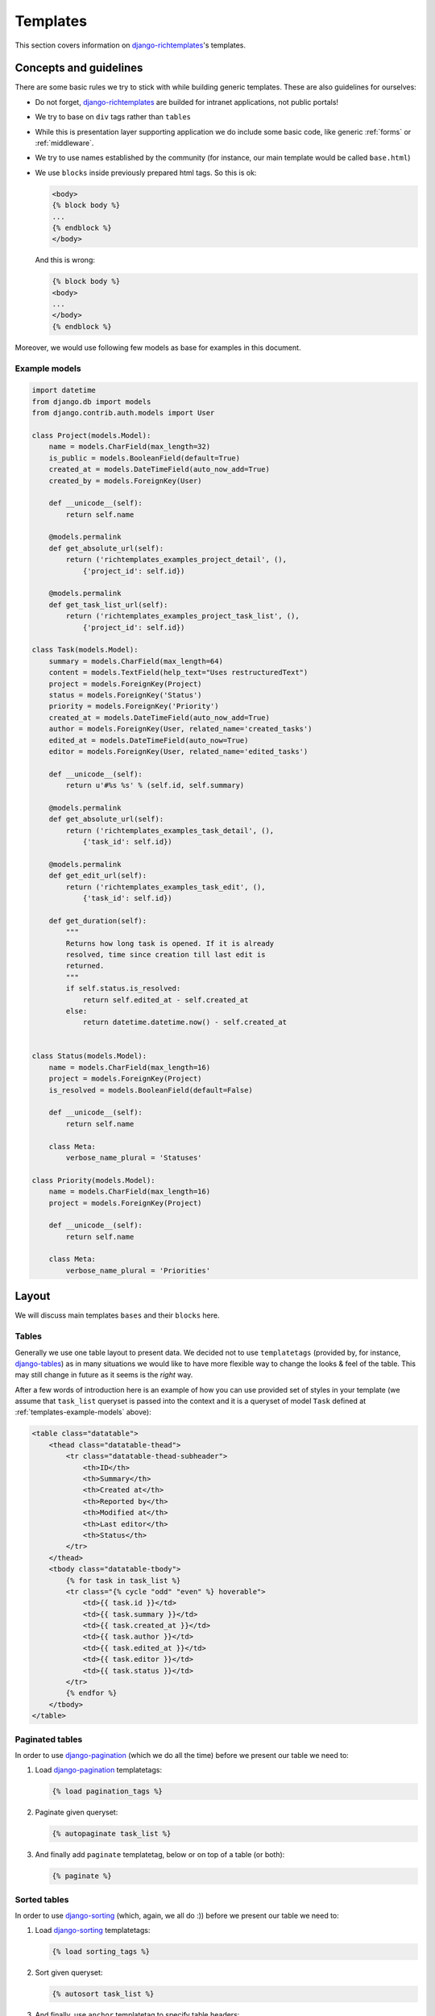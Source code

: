 .. _templates:

Templates
=========

This section covers information on `django-richtemplates`_'s templates.

Concepts and guidelines
-----------------------

There are some basic rules we try to stick with while building generic
templates. These are also guidelines for ourselves:

* Do not forget, `django-richtemplates`_ are builded for intranet
  applications, not public portals!
* We try to base on ``div`` tags rather than ``tables``
* While this is presentation layer supporting application we do include
  some basic code, like generic :ref:`forms` or :ref:`middleware`.
* We try to use names established by the community (for instance, our
  main template would be called ``base.html``)
* We use ``blocks`` inside previously prepared html tags.
  So this is ok:

  .. code-block:: django
  
     <body>
     {% block body %}
     ...
     {% endblock %}
     </body>

  And this is wrong:

  .. code-block:: django
  
     {% block body %}
     <body>
     ...
     </body>
     {% endblock %}

Moreover, we would use following few models as base for examples in this
document.

.. _templates-example-models:

Example models
~~~~~~~~~~~~~~

.. code-block:: python

   import datetime
   from django.db import models
   from django.contrib.auth.models import User
   
   class Project(models.Model):
       name = models.CharField(max_length=32)
       is_public = models.BooleanField(default=True)
       created_at = models.DateTimeField(auto_now_add=True)
       created_by = models.ForeignKey(User)
   
       def __unicode__(self):
           return self.name
   
       @models.permalink
       def get_absolute_url(self):
           return ('richtemplates_examples_project_detail', (),
               {'project_id': self.id})
   
       @models.permalink
       def get_task_list_url(self):
           return ('richtemplates_examples_project_task_list', (),
               {'project_id': self.id})
   
   class Task(models.Model):
       summary = models.CharField(max_length=64)
       content = models.TextField(help_text="Uses restructuredText")
       project = models.ForeignKey(Project)
       status = models.ForeignKey('Status')
       priority = models.ForeignKey('Priority')
       created_at = models.DateTimeField(auto_now_add=True)
       author = models.ForeignKey(User, related_name='created_tasks')
       edited_at = models.DateTimeField(auto_now=True)
       editor = models.ForeignKey(User, related_name='edited_tasks')
   
       def __unicode__(self):
           return u'#%s %s' % (self.id, self.summary)
   
       @models.permalink
       def get_absolute_url(self):
           return ('richtemplates_examples_task_detail', (),
               {'task_id': self.id})
   
       @models.permalink
       def get_edit_url(self):
           return ('richtemplates_examples_task_edit', (),
               {'task_id': self.id})
   
       def get_duration(self):
           """
           Returns how long task is opened. If it is already
           resolved, time since creation till last edit is
           returned.
           """
           if self.status.is_resolved:
               return self.edited_at - self.created_at
           else:
               return datetime.datetime.now() - self.created_at
   
   
   class Status(models.Model):
       name = models.CharField(max_length=16)
       project = models.ForeignKey(Project)
       is_resolved = models.BooleanField(default=False)
   
       def __unicode__(self):
           return self.name    
   
       class Meta:
           verbose_name_plural = 'Statuses'
   
   class Priority(models.Model):
       name = models.CharField(max_length=16)
       project = models.ForeignKey(Project)
   
       def __unicode__(self):
           return self.name
   
       class Meta:
           verbose_name_plural = 'Priorities'
   
   
Layout
------

We will discuss main templates ``bases`` and their ``blocks`` here.

Tables
~~~~~~

Generally we use one table layout to present data. We
decided not to use ``templatetags`` (provided by, for instance, django-tables_)
as in many situations we would like to have more flexible way to change
the looks & feel of the table. This may still change in future
as it seems is the *right* way.

After a few words of introduction here is an example of how you can use
provided set of styles in your template (we assume that ``task_list``
queryset is passed into the context and it is a queryset
of model ``Task`` defined at :ref:`templates-example-models` above):

.. code-block:: django 

   <table class="datatable">
       <thead class="datatable-thead">
           <tr class="datatable-thead-subheader">
               <th>ID</th>
               <th>Summary</th>
               <th>Created at</th>
               <th>Reported by</th>
               <th>Modified at</th>
               <th>Last editor</th>
               <th>Status</th>
           </tr>
       </thead>
       <tbody class="datatable-tbody">
           {% for task in task_list %}
           <tr class="{% cycle "odd" "even" %} hoverable">
               <td>{{ task.id }}</td>
               <td>{{ task.summary }}</td>
               <td>{{ task.created_at }}</td>
               <td>{{ task.author }}</td>
               <td>{{ task.edited_at }}</td>
               <td>{{ task.editor }}</td>
               <td>{{ task.status }}</td>
           </tr>
           {% endfor %}
       </tbody>
   </table>

Paginated tables
~~~~~~~~~~~~~~~~

In order to use django-pagination_ (which we do all the time) before we present
our table we need to:

1. Load django-pagination_ templatetags:

   .. code-block:: django

      {% load pagination_tags %}

2. Paginate given queryset:

   .. code-block:: django

      {% autopaginate task_list %}

3. And finally add ``paginate`` templatetag, below or on top of a table
   (or both):

   .. code-block:: django

      {% paginate %}

Sorted tables
~~~~~~~~~~~~~

In order to use django-sorting_ (which, again, we all do :)) before we present
our table we need to:

1. Load django-sorting_ templatetags:

   .. code-block:: django

      {% load sorting_tags %}

2. Sort given queryset:

   .. code-block:: django

      {% autosort task_list %}

3. And finally, use ``anchor`` templatetag to specify table headers:

   .. code-block:: django

      <th>{% anchor id "ID" %}</th>
      <th>{% anchor summary "Summary" %}</th>
      <th>{% anchor created_at "Created at" %}</th>
      <th>{% anchor author "Author" %}</th>
      <th>{% anchor edited_at "Modified at" %}</th>
      <th>{% anchor editor "Last editor" %}</th>
      <th>{% anchor status "Status" %}</th>


.. _django: http://www.djangoproject.com
.. _django-richtemplates: http://bitbucket.org/lukaszb/django-richtemplates/
.. _django-pagination: http://code.google.com/p/django-pagination/
.. _django-sorting: http://github.com/directeur/django-sorting
.. _django-tables: http://bazaar.launchpad.net/~miracle2k/django-tables/trunk
